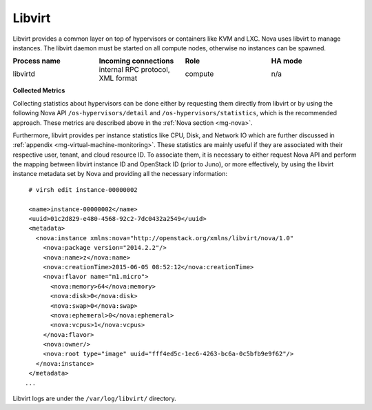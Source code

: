 .. _mg-libvirt:

Libvirt
-------

Libvirt provides a common layer on top of hypervisors or containers
like KVM and LXC. Nova uses libvirt to manage instances. The libvirt
daemon must be started on all compute nodes, otherwise no instances
can be spawned.

.. list-table::
   :header-rows: 1
   :widths: 20 20 20 20
   :stub-columns: 0
   :class: borderless

   * - Process name
     - Incoming connections
     - Role
     - HA mode

   * - libvirtd
     - internal RPC protocol, XML format
     - compute
     - n/a

**Collected Metrics**

Collecting statistics about hypervisors can be done either by
requesting them directly from libvirt or by using the following Nova
API ``/os-hypervisors/detail`` and ``/os-hypervisors/statistics``,
which is the recommended approach. These metrics are described above
in the :ref:`Nova section <mg-nova>`.

Furthermore, libvirt provides per instance statistics like CPU,
Disk, and Network IO which are further discussed
in :ref:`appendix <mg-virtual-machine-monitoring>`. These
statistics are mainly useful if they are associated with their
respective user, tenant, and cloud resource ID. To associate them, it
is necessary to either request Nova API and perform the mapping
between libvirt instance ID and OpenStack ID (prior to Juno), or more
effectively, by using the libvirt instance metadata set by Nova and
providing all the necessary information::

  # virsh edit instance-00000002

  <name>instance-00000002</name>
  <uuid>01c2d829-e480-4568-92c2-7dc0432a2549</uuid>
  <metadata>
    <nova:instance xmlns:nova="http://openstack.org/xmlns/libvirt/nova/1.0"
      <nova:package version="2014.2.2"/>
      <nova:name>z</nova:name>
      <nova:creationTime>2015-06-05 08:52:12</nova:creationTime>
      <nova:flavor name="m1.micro">
        <nova:memory>64</nova:memory>
        <nova:disk>0</nova:disk>
        <nova:swap>0</nova:swap>
        <nova:ephemeral>0</nova:ephemeral>
        <nova:vcpus>1</nova:vcpus>
      </nova:flavor>
      <nova:owner/>
      <nova:root type="image" uuid="fff4ed5c-1ec6-4263-bc6a-0c5bfb9e9f62"/>
    </nova:instance>
  </metadata>
 ...

Libvirt logs are under the ``/var/log/libvirt/`` directory.
